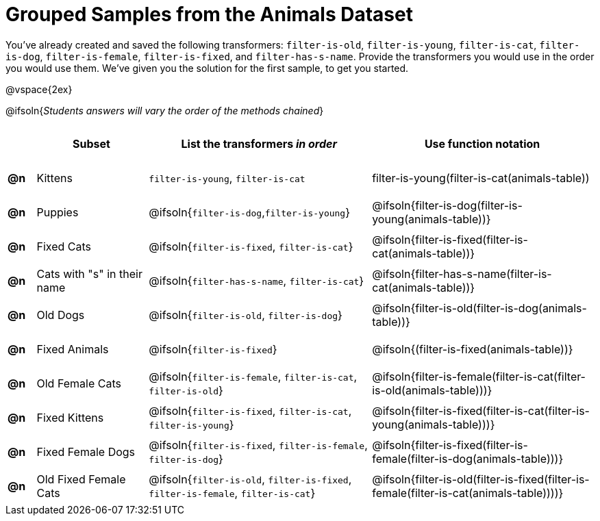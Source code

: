 [.landscape]
= Grouped Samples from the Animals Dataset

++++
<style>
.blanks tr   { height: 0.5in; }
.blanks td p { margin: 0; }
</style>
++++

You’ve already created and saved the following transformers: `filter-is-old`, `filter-is-young`, `filter-is-cat`, `filter-is-dog`, `filter-is-female`, `filter-is-fixed`, and `filter-has-s-name`.  Provide the transformers you would use in the order you would use them. We’ve given you the solution for the first sample, to get you started.

@vspace{2ex}

@ifsoln{_Students answers will vary the order of the methods chained_}

[.blanks, cols="^.^1a,.^4a,.^8a,.^8a", options="header"]
|===
|
| Subset
| List the transformers _in order_
| Use function notation

| *@n*
| Kittens
| `filter-is-young`, `filter-is-cat`
| filter-is-young(filter-is-cat(animals-table))

| *@n*
| Puppies
| @ifsoln{`filter-is-dog`,`filter-is-young`}
| @ifsoln{filter-is-dog(filter-is-young(animals-table))}

| *@n*
| Fixed Cats
| @ifsoln{`filter-is-fixed`, `filter-is-cat`}
| @ifsoln{filter-is-fixed(filter-is-cat(animals-table))}

| *@n*
| Cats with "s" in their name
| @ifsoln{`filter-has-s-name`, `filter-is-cat`}
| @ifsoln{filter-has-s-name(filter-is-cat(animals-table))}

| *@n*
| Old Dogs
| @ifsoln{`filter-is-old`, `filter-is-dog`}
| @ifsoln{filter-is-old(filter-is-dog(animals-table))}


| *@n*
| Fixed Animals
| @ifsoln{`filter-is-fixed`}
| @ifsoln{(filter-is-fixed(animals-table))}


| *@n*
| Old Female Cats
| @ifsoln{`filter-is-female`, `filter-is-cat`, `filter-is-old`}
| @ifsoln{filter-is-female(filter-is-cat(filter-is-old(animals-table)))}


| *@n*
| Fixed Kittens
| @ifsoln{`filter-is-fixed`, `filter-is-cat`, `filter-is-young`}
| @ifsoln{filter-is-fixed(filter-is-cat(filter-is-young(animals-table)))}


| *@n*
| Fixed Female Dogs
| @ifsoln{`filter-is-fixed`, `filter-is-female`, `filter-is-dog`}
| @ifsoln{filter-is-fixed(filter-is-female(filter-is-dog(animals-table)))}


| *@n*
| Old Fixed Female Cats
| @ifsoln{`filter-is-old`, `filter-is-fixed`, `filter-is-female`, `filter-is-cat`}
| @ifsoln{filter-is-old(filter-is-fixed(filter-is-female(filter-is-cat(animals-table))))}

|===

